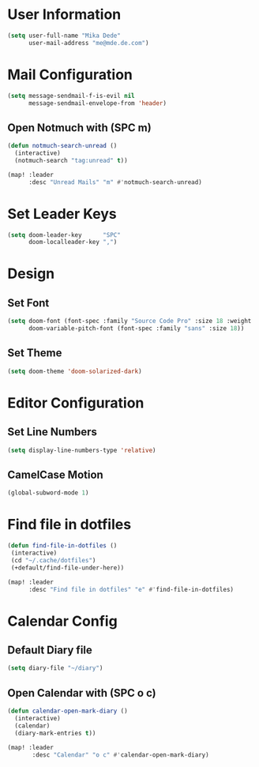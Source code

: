 * User Information
#+BEGIN_SRC emacs-lisp
(setq user-full-name "Mika Dede"
      user-mail-address "me@mde.de.com")
#+END_SRC

* Mail Configuration
#+BEGIN_SRC emacs-lisp
(setq message-sendmail-f-is-evil nil
      message-sendmail-envelope-from 'header)
#+END_SRC

** Open Notmuch with (SPC m)
#+BEGIN_SRC emacs-lisp
(defun notmuch-search-unread ()
  (interactive)
  (notmuch-search "tag:unread" t))

(map! :leader
      :desc "Unread Mails" "m" #'notmuch-search-unread)
#+END_SRC

* Set Leader Keys
#+BEGIN_SRC emacs-lisp
(setq doom-leader-key      "SPC"
      doom-localleader-key ",")
#+END_SRC

* Design
** Set Font
#+BEGIN_SRC emacs-lisp
(setq doom-font (font-spec :family "Source Code Pro" :size 18 :weight 'normal)
      doom-variable-pitch-font (font-spec :family "sans" :size 18))
#+END_SRC

** Set Theme
#+BEGIN_SRC emacs-lisp
(setq doom-theme 'doom-solarized-dark)
#+END_SRC

* Editor Configuration
** Set Line Numbers
#+BEGIN_SRC emacs-lisp
(setq display-line-numbers-type 'relative)
#+END_SRC

** CamelCase Motion
#+BEGIN_SRC emacs-lisp
(global-subword-mode 1)
#+END_SRC
* Find file in dotfiles
#+BEGIN_SRC emacs-lisp
(defun find-file-in-dotfiles ()
 (interactive)
 (cd "~/.cache/dotfiles")
 (+default/find-file-under-here))

(map! :leader
      :desc "Find file in dotfiles" "e" #'find-file-in-dotfiles)
#+END_SRC

* Calendar Config
** Default Diary file
#+BEGIN_SRC emacs-lisp
(setq diary-file "~/diary")
#+END_SRC

** Open Calendar with (SPC o c)
#+BEGIN_SRC emacs-lisp
(defun calendar-open-mark-diary ()
  (interactive)
  (calendar)
  (diary-mark-entries t))

(map! :leader
       :desc "Calendar" "o c" #'calendar-open-mark-diary)
#+END_SRC

